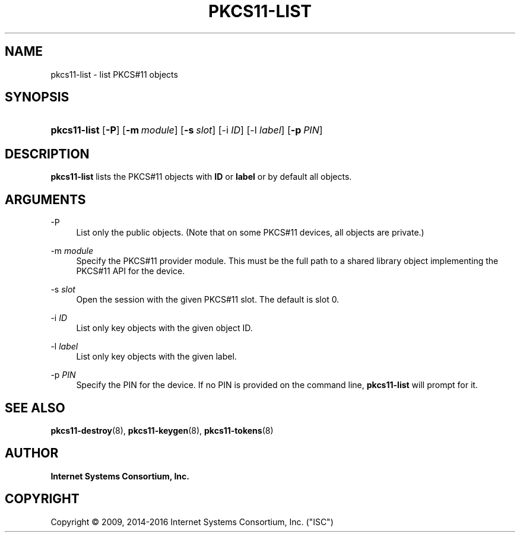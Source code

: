 .\"	$NetBSD: pkcs11-list.8,v 1.5.6.1 2017/06/21 18:03:22 snj Exp $
.\"
.\" Copyright (C) 2009, 2014-2016 Internet Systems Consortium, Inc. ("ISC")
.\" 
.\" Permission to use, copy, modify, and/or distribute this software for any
.\" purpose with or without fee is hereby granted, provided that the above
.\" copyright notice and this permission notice appear in all copies.
.\" 
.\" THE SOFTWARE IS PROVIDED "AS IS" AND ISC DISCLAIMS ALL WARRANTIES WITH
.\" REGARD TO THIS SOFTWARE INCLUDING ALL IMPLIED WARRANTIES OF MERCHANTABILITY
.\" AND FITNESS. IN NO EVENT SHALL ISC BE LIABLE FOR ANY SPECIAL, DIRECT,
.\" INDIRECT, OR CONSEQUENTIAL DAMAGES OR ANY DAMAGES WHATSOEVER RESULTING FROM
.\" LOSS OF USE, DATA OR PROFITS, WHETHER IN AN ACTION OF CONTRACT, NEGLIGENCE
.\" OR OTHER TORTIOUS ACTION, ARISING OUT OF OR IN CONNECTION WITH THE USE OR
.\" PERFORMANCE OF THIS SOFTWARE.
.\"
.hy 0
.ad l
'\" t
.\"     Title: pkcs11-list
.\"    Author: 
.\" Generator: DocBook XSL Stylesheets v1.78.1 <http://docbook.sf.net/>
.\"      Date: 2009-10-05
.\"    Manual: BIND9
.\"    Source: ISC
.\"  Language: English
.\"
.TH "PKCS11\-LIST" "8" "2009\-10\-05" "ISC" "BIND9"
.\" -----------------------------------------------------------------
.\" * Define some portability stuff
.\" -----------------------------------------------------------------
.\" ~~~~~~~~~~~~~~~~~~~~~~~~~~~~~~~~~~~~~~~~~~~~~~~~~~~~~~~~~~~~~~~~~
.\" http://bugs.debian.org/507673
.\" http://lists.gnu.org/archive/html/groff/2009-02/msg00013.html
.\" ~~~~~~~~~~~~~~~~~~~~~~~~~~~~~~~~~~~~~~~~~~~~~~~~~~~~~~~~~~~~~~~~~
.ie \n(.g .ds Aq \(aq
.el       .ds Aq '
.\" -----------------------------------------------------------------
.\" * set default formatting
.\" -----------------------------------------------------------------
.\" disable hyphenation
.nh
.\" disable justification (adjust text to left margin only)
.ad l
.\" -----------------------------------------------------------------
.\" * MAIN CONTENT STARTS HERE *
.\" -----------------------------------------------------------------
.SH "NAME"
pkcs11-list \- list PKCS#11 objects
.SH "SYNOPSIS"
.HP \w'\fBpkcs11\-list\fR\ 'u
\fBpkcs11\-list\fR [\fB\-P\fR] [\fB\-m\ \fR\fB\fImodule\fR\fR] [\fB\-s\ \fR\fB\fIslot\fR\fR] [\-i\ \fIID\fR] [\-l\ \fIlabel\fR] [\fB\-p\ \fR\fB\fIPIN\fR\fR]
.SH "DESCRIPTION"
.PP
\fBpkcs11\-list\fR
lists the PKCS#11 objects with
\fBID\fR
or
\fBlabel\fR
or by default all objects\&.
.SH "ARGUMENTS"
.PP
\-P
.RS 4
List only the public objects\&. (Note that on some PKCS#11 devices, all objects are private\&.)
.RE
.PP
\-m \fImodule\fR
.RS 4
Specify the PKCS#11 provider module\&. This must be the full path to a shared library object implementing the PKCS#11 API for the device\&.
.RE
.PP
\-s \fIslot\fR
.RS 4
Open the session with the given PKCS#11 slot\&. The default is slot 0\&.
.RE
.PP
\-i \fIID\fR
.RS 4
List only key objects with the given object ID\&.
.RE
.PP
\-l \fIlabel\fR
.RS 4
List only key objects with the given label\&.
.RE
.PP
\-p \fIPIN\fR
.RS 4
Specify the PIN for the device\&. If no PIN is provided on the command line,
\fBpkcs11\-list\fR
will prompt for it\&.
.RE
.SH "SEE ALSO"
.PP
\fBpkcs11-destroy\fR(8),
\fBpkcs11-keygen\fR(8),
\fBpkcs11-tokens\fR(8)
.SH "AUTHOR"
.PP
\fBInternet Systems Consortium, Inc\&.\fR
.SH "COPYRIGHT"
.br
Copyright \(co 2009, 2014-2016 Internet Systems Consortium, Inc. ("ISC")
.br
